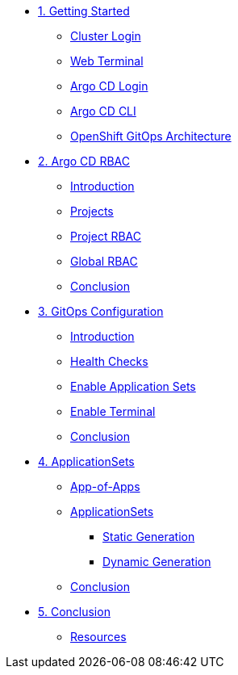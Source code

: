 * xref:01-getting-started.adoc[1. Getting Started]
** xref:01-getting-started.adoc#cluster-login[Cluster Login]
** xref:01-getting-started.adoc#open-web-terminal[Web Terminal]
** xref:01-getting-started.adoc#argocd-login[Argo CD Login]
** xref:01-getting-started.adoc#argocd-cli[Argo CD CLI]
** xref:01-getting-started.adoc#gitops-architecture[OpenShift GitOps Architecture]

* xref:02-argocd-rbac.adoc[2. Argo CD RBAC]
** xref:02-argocd-rbac.adoc#rbac-introduction[Introduction]
** xref:02-argocd-rbac.adoc#rbac-projects[Projects]
** xref:02-argocd-rbac.adoc#rbac-project-rbac[Project RBAC]
** xref:02-argocd-rbac.adoc#rbac-global[Global RBAC]
** xref:02-argocd-rbac.adoc#rbac-conclusion[Conclusion]

* xref:03-configuration.adoc[3. GitOps Configuration]
** xref:03-configuration.adoc#config-introduction[Introduction]
** xref:03-configuration.adoc#config-health-checks[Health Checks]
** xref:03-configuration.adoc#enable-appset[Enable Application Sets]
** xref:03-configuration.adoc#enable-terminal[Enable Terminal]
** xref:03-configuration.adoc#config-conclusion[Conclusion]

* xref:04-applicationsets.adoc[4. ApplicationSets]
** xref:04-applicationsets.adoc#app-of-apps[App-of-Apps]
** xref:04-applicationsets.adoc#appsets[ApplicationSets]
*** xref:04-applicationsets.adoc#appsets-static[Static Generation]
*** xref:04-applicationsets.adoc#appsets-dynamic[Dynamic Generation]
** xref:04-applicationsets.adoc#appsets-conclusion[Conclusion]

* xref:05-conclusion.adoc[5. Conclusion]
** xref:05-conclusion.adoc#Resources[Resources]
